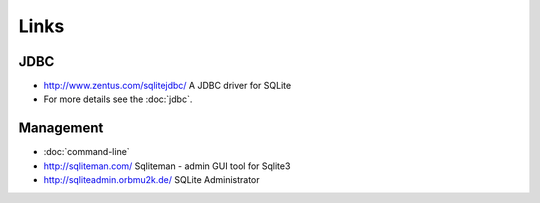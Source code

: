 Links
*****

JDBC
====

- http://www.zentus.com/sqlitejdbc/
  A JDBC driver for SQLite
- For more details see the :doc:`jdbc`.

Management
==========

- :doc:`command-line`
- http://sqliteman.com/
  Sqliteman - admin GUI tool for Sqlite3
- http://sqliteadmin.orbmu2k.de/
  SQLite Administrator

